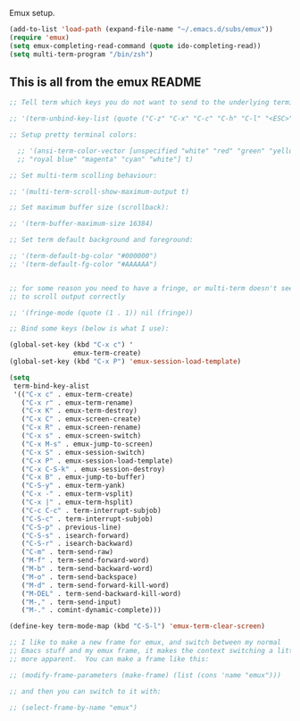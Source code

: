 Emux setup.

#+BEGIN_SRC emacs-lisp
(add-to-list 'load-path (expand-file-name "~/.emacs.d/subs/emux"))
(require 'emux)
(setq emux-completing-read-command (quote ido-completing-read))
(setq multi-term-program "/bin/zsh")
#+END_SRC

** This is all from the emux README

#+BEGIN_SRC emacs-lisp
;; Tell term which keys you do not want to send to the underlying terminal:

;; '(term-unbind-key-list (quote ("C-z" "C-x" "C-c" "C-h" "C-l" "<ESC>")))

;; Setup pretty terminal colors:

  ;; '(ansi-term-color-vector [unspecified "white" "red" "green" "yellow"
  ;; "royal blue" "magenta" "cyan" "white"] t)

;; Set multi-term scolling behaviour:

;; '(multi-term-scroll-show-maximum-output t)

;; Set maximum buffer size (scrollback):

;; '(term-buffer-maximum-size 16384)

;; Set term default background and foreground:

;; '(term-default-bg-color "#000000")
;; '(term-default-fg-color "#AAAAAA")


;; for some reason you need to have a fringe, or multi-term doesn't seem
;; to scroll output correctly

;; '(fringe-mode (quote (1 . 1)) nil (fringe))

;; Bind some keys (below is what I use):

(global-set-key (kbd "C-x c") '
                emux-term-create)
(global-set-key (kbd "C-x P") 'emux-session-load-template)

(setq
 term-bind-key-alist
 '(("C-x c" . emux-term-create)
   ("C-x r" . emux-term-rename)
   ("C-x K" . emux-term-destroy)
   ("C-x C" . emux-screen-create)
   ("C-x R" . emux-screen-rename)
   ("C-x s" . emux-screen-switch)
   ("C-x M-s" . emux-jump-to-screen)
   ("C-x S" . emux-session-switch)
   ("C-x P" . emux-session-load-template)
   ("C-x C-S-k" . emux-session-destroy)
   ("C-x B" . emux-jump-to-buffer)
   ("C-S-y" . emux-term-yank)
   ("C-x -" . emux-term-vsplit)
   ("C-x |" . emux-term-hsplit)
   ("C-c C-c" . term-interrupt-subjob)
   ("C-S-c" . term-interrupt-subjob)
   ("C-S-p" . previous-line)
   ("C-S-s" . isearch-forward)
   ("C-S-r" . isearch-backward)
   ("C-m" . term-send-raw)
   ("M-f" . term-send-forward-word)
   ("M-b" . term-send-backward-word)
   ("M-o" . term-send-backspace)
   ("M-d" . term-send-forward-kill-word)
   ("M-DEL" . term-send-backward-kill-word)
   ("M-," . term-send-input)
   ("M-." . comint-dynamic-complete)))

(define-key term-mode-map (kbd "C-S-l") 'emux-term-clear-screen)

;; I like to make a new frame for emux, and switch between my normal
;; Emacs stuff and my emux frame, it makes the context switching a little
;; more apparent.  You can make a frame like this:

;; (modify-frame-parameters (make-frame) (list (cons 'name "emux")))

;; and then you can switch to it with:

;; (select-frame-by-name "emux")
#+END_SRC

